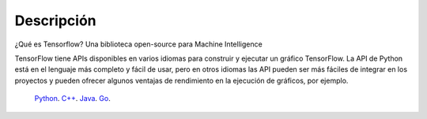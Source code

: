 ============
Descripción
============

¿Qué es Tensorflow?
Una biblioteca open-source para Machine Intelligence 

.. image:: img/TF01.png

TensorFlow tiene APIs disponibles en varios idiomas para construir y ejecutar un gráfico TensorFlow. La API de Python está en  el lenguaje más completo y fácil de usar, pero en otros idiomas las API pueden ser más fáciles de integrar en los proyectos y pueden ofrecer algunos ventajas de rendimiento en la ejecución de gráficos, por ejemplo.

 `Python  <https://www.tensorflow.org/api_docs/python/>`_. 
 `C++  <https://www.tensorflow.org/api_docs/cc/>`_. 
 `Java  <https://www.tensorflow.org/api_docs/java/reference/org/tensorflow/package-summary>`_. 
 `Go  <https://godoc.org/github.com/tensorflow/tensorflow/tensorflow/go>`_. 